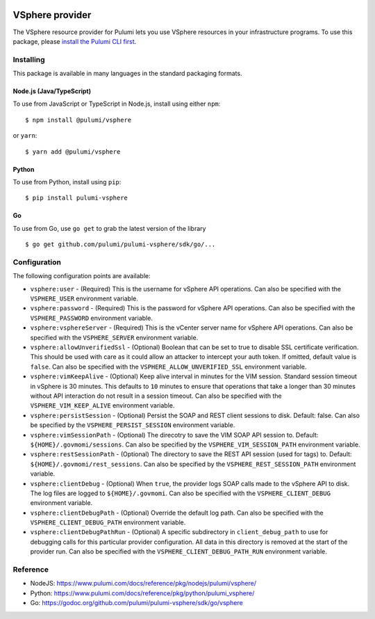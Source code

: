 |Build Status|

VSphere provider
================

The VSphere resource provider for Pulumi lets you use VSphere resources
in your infrastructure programs. To use this package, please `install
the Pulumi CLI first <https://pulumi.io/>`__.

Installing
----------

This package is available in many languages in the standard packaging
formats.

Node.js (Java/TypeScript)
~~~~~~~~~~~~~~~~~~~~~~~~~

To use from JavaScript or TypeScript in Node.js, install using either
``npm``:

::

   $ npm install @pulumi/vsphere

or ``yarn``:

::

   $ yarn add @pulumi/vsphere

Python
~~~~~~

To use from Python, install using ``pip``:

::

   $ pip install pulumi-vsphere

Go
~~

To use from Go, use ``go get`` to grab the latest version of the library

::

   $ go get github.com/pulumi/pulumi-vsphere/sdk/go/...

Configuration
-------------

The following configuration points are available:

-  ``vsphere:user`` - (Required) This is the username for vSphere API
   operations. Can also be specified with the ``VSPHERE_USER``
   environment variable.
-  ``vsphere:password`` - (Required) This is the password for vSphere
   API operations. Can also be specified with the ``VSPHERE_PASSWORD``
   environment variable.
-  ``vsphere:vsphereServer`` - (Required) This is the vCenter server
   name for vSphere API operations. Can also be specified with the
   ``VSPHERE_SERVER`` environment variable.
-  ``vsphere:allowUnverifiedSsl`` - (Optional) Boolean that can be set
   to true to disable SSL certificate verification. This should be used
   with care as it could allow an attacker to intercept your auth token.
   If omitted, default value is ``false``. Can also be specified with
   the ``VSPHERE_ALLOW_UNVERIFIED_SSL`` environment variable.
-  ``vsphere:vimKeepAlive`` - (Optional) Keep alive interval in minutes
   for the VIM session. Standard session timeout in vSphere is 30
   minutes. This defaults to ``10`` minutes to ensure that operations
   that take a longer than 30 minutes without API interaction do not
   result in a session timeout. Can also be specified with the
   ``VSPHERE_VIM_KEEP_ALIVE`` environment variable.
-  ``vsphere:persistSession`` - (Optional) Persist the SOAP and REST
   client sessions to disk. Default: false. Can also be specified by the
   ``VSPHERE_PERSIST_SESSION`` environment variable.
-  ``vsphere:vimSessionPath`` - (Optional) The direcotry to save the VIM
   SOAP API session to. Default: ``${HOME}/.govmomi/sessions``. Can also
   be specified by the ``VSPHERE_VIM_SESSION_PATH`` environment
   variable.
-  ``vsphere:restSessionPath`` - (Optional) The directory to save the
   REST API session (used for tags) to. Default:
   ``${HOME}/.govmomi/rest_sessions``. Can also be specified by the
   ``VSPHERE_REST_SESSION_PATH`` environment variable.
-  ``vsphere:clientDebug`` - (Optional) When ``true``, the provider logs
   SOAP calls made to the vSphere API to disk. The log files are logged
   to ``${HOME}/.govmomi``. Can also be specified with the
   ``VSPHERE_CLIENT_DEBUG`` environment variable.
-  ``vsphere:clientDebugPath`` - (Optional) Override the default log
   path. Can also be specified with the ``VSPHERE_CLIENT_DEBUG_PATH``
   environment variable.
-  ``vsphere:clientDebugPathRun`` - (Optional) A specific subdirectory
   in ``client_debug_path`` to use for debugging calls for this
   particular provider configuration. All data in this directory is
   removed at the start of the provider run. Can also be specified with
   the ``VSPHERE_CLIENT_DEBUG_PATH_RUN`` environment variable.

Reference
---------

-  NodeJS:
   https://www.pulumi.com/docs/reference/pkg/nodejs/pulumi/vsphere/
-  Python:
   https://www.pulumi.com/docs/reference/pkg/python/pulumi_vsphere/
-  Go: https://godoc.org/github.com/pulumi/pulumi-vsphere/sdk/go/vsphere

.. |Build Status| image:: https://travis-ci.com/pulumi/pulumi-vsphere.svg?token=eHg7Zp5zdDDJfTjY8ejq&branch=master
   :target: https://travis-ci.com/pulumi/pulumi-vsphere
